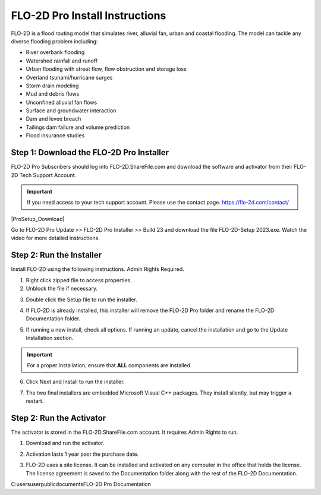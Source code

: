 FLO-2D Pro Install Instructions
=================================

FLO-2D is a flood routing model that simulates river, alluvial fan, urban and coastal flooding. The model
can tackle any diverse flooding problem including:

- River overbank flooding
- Watershed rainfall and runoff
- Urban flooding with street flow, flow obstruction and storage loss
- Overland tsunami/hurricane surges
- Storm drain modeling
- Mud and debris flows
- Unconfined alluvial fan flows
- Surface and groundwater interaction
- Dam and levee breach
- Tailings dam failure and volume prediction
- Flood insurance studies

.. raw:: html

    <iframe width="560" height="315" src="https://www.youtube.com/embed/3xvNGsB69tY" frameborder="0" allowfullscreen></iframe>

Step 1: Download the FLO-2D Pro Installer
-------------------------------------------

FLO-2D Pro Subscribers should log into FLO-2D.ShareFile.com and download the software and activator from their
FLO-2D Tech Support Account.

.. Important:: If you need access to your tech support account.  Please use the contact page.
               https://flo-2d.com/contact/

|ProSetup_Download|

.. |ProSetup_Download| raw:: html

   <a href="https://flo-2d.sharefile.com/" target="_blank">ShareFile Login</a>

Go to FLO-2D Pro Update >> FLO-2D Pro Installer >> Build 23 and download the file FLO-2D-Setup 2023.exe.  Watch the
video for more detailed instructions.

.. image:: img/Instructions/inst001.png

Step 2: Run the Installer
----------------------------

Install FLO-2D using the following instructions.  Admin Rights Required.

.. image:: img/Instructions/image3.png


1. Right click zipped file to access properties.

2. Unblock the file if necessary.

.. image:: img/Instructions/image41.png


3. Double click the Setup file to run the installer.

.. image:: img/Instructions/image5.png


4. If FLO-2D is already installed, this installer will remove the FLO-2D Pro folder and rename the
   FLO-2D Documentation folder.

.. image:: img/Instructions/image6.png


5. If running a new install, check all options.  If running an update, cancel the installation and go to the
   Update Installation section.

.. image:: img/Instructions/image15a.png

.. important:: For a proper installation, ensure that **ALL** components are installed


6. Click Next and Install to run the installer.

.. image:: img/Instructions/image16.png


7. The two final installers are embedded Microsoft Visual C++ packages.  They install silently,
   but may trigger a restart.

Step 2: Run the Activator
----------------------------

The activator is stored in the FLO-2D.ShareFile.com account. It requires Admin Rights to run.

1. Download and run the activator.

.. image:: img/Instructions/inst002.png

2. Activation lasts 1 year past the purchase date.

.. image:: img/Instructions/inst003.png

3. FLO-2D uses a site license.  It can be installed and activated on any computer in the office that holds the
   license.  The license agreement is saved to the Documentation folder along with the rest of the FLO-2D Documentation.

C:\users\user\public\documents\FLO-2D Pro Documentation
